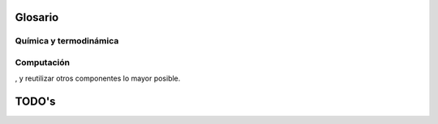 .. _glosario:

Glosario
========

Química y termodinámica
-----------------------

..  glossary::
    :sorted:

    curvas de equilibro
        una curva de equilibro    

    ecuación de estado
        :abbr:`EOS (Equation of State)` es la relación entre variables de estado
        que describen el estado de la materia bajo ciertas condiciones físicas.

    fase global
        fase global

    sistema binario
        Un sistema binario 

    


Computación
------------

..  glossary::

    computación científica
        Es el campo de estudio relacionado con la construcción de modelos 
        matemáticos y métodos numéricos para resolver problemas científicos, 
        de ciencias sociales y problemas de ingeniería. 
        Típicamente es la aplicación de modelado numérico y otras formas de 
        cálculo de problemas en varias disciplinas científicas.

    `FUD`
        :dfn:`del inglés, Fear, Uncertainty and Doubt`,  en español **miedo, incertidumbre y duda**
        es una expresión con la que se califica a una determinada estrategia comercial 
        consistente en diseminar información negativa, vaga o sesgada con el objeto de 
        perjudicar a un competidor.

    Front end
        pass

    Back end
        pass

    usabilidad
        pass

    software libre
        pass

    software cerrado
        pass

    software extensible
        pass

    software reutilizable
        Un fragmento de software es reutilizable cuando es suficientemente 
        genérico para brindar solución a un conjunto de problemas similar

, y reutilizar otros componentes lo mayor posible.

TODO's
======

.. todolist::
